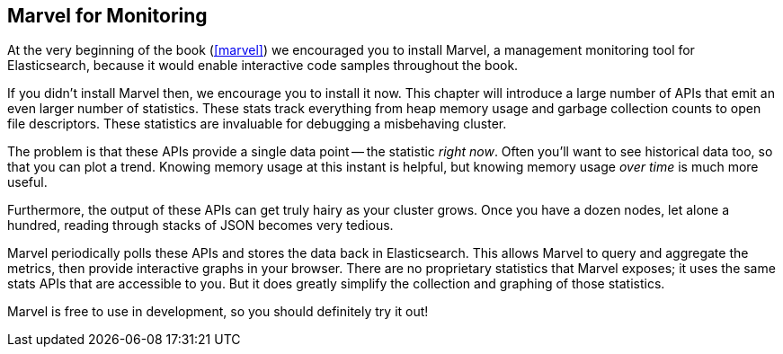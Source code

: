 
== Marvel for Monitoring

At the very beginning of the book (<<marvel>>) we encouraged you to install
Marvel, a management monitoring tool for Elasticsearch, because it would enable
interactive code samples throughout the book.

If you didn't install Marvel then, we encourage you to install it now.  This
chapter will introduce a large number of APIs that emit an even larger number
of statistics.  These stats track everything from heap memory usage and garbage
collection counts to open file descriptors.  These statistics are invaluable
for debugging a misbehaving cluster.

The problem is that these APIs provide a single data point -- the statistic
_right now_.  Often you'll want to see historical data too, so that you can 
plot a trend.  Knowing memory usage at this instant is helpful, but knowing
memory usage _over time_ is much more useful.

Furthermore, the output of these APIs can get truly hairy as your cluster grows.
Once you have a dozen nodes, let alone a hundred, reading through stacks of JSON
becomes very tedious.

Marvel periodically polls these APIs and stores the data back in Elasticsearch.
This allows Marvel to query and aggregate the metrics, then provide interactive
graphs in your browser.  There are no proprietary statistics that Marvel exposes;
it uses the same stats APIs that are accessible to you.  But it does greatly
simplify the collection and graphing of those statistics.

Marvel is free to use in development, so you should definitely try it out!